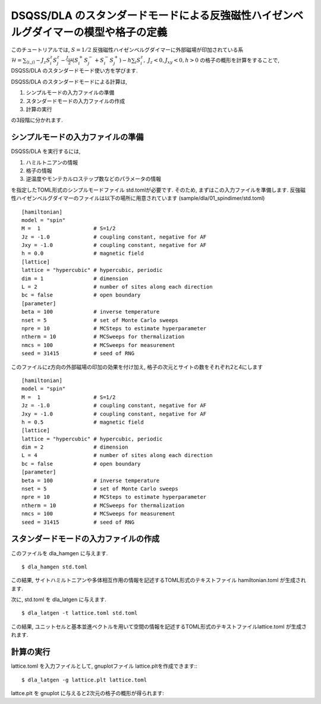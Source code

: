 DSQSS/DLA のスタンダードモードによる反強磁性ハイゼンベルグダイマーの模型や格子の定義
===============================================================

このチュートリアルでは, :math:`S=1/2` 反強磁性ハイゼンベルグダイマーに外部磁場が印加されている系 :math:`\mathcal{H}= \sum_{\langle i,j \rangle}-J_z S^z_i S^z_j -\frac{J_{xy}}{2}(S^+_i S^-_j +S^-_i S^+_j)-h\sum_i S^z_i ,~J_z<0, J_xy<0, h>0` の格子の概形を計算をすることで,
DSQSS/DLA のスタンダードモード使い方を学びます.

DSQSS/DLA のスタンダードモードによる計算は,

1. シンプルモードの入力ファイルの準備
2. スタンダードモードの入力ファイルの作成
3. 計算の実行

の3段階に分かれます.


シンプルモードの入力ファイルの準備
********************

DSQSS/DLA を実行するには,

#. ハミルトニアンの情報
#. 格子の情報
#. 逆温度やモンテカルロステップ数などのパラメータの情報

を指定したTOML形式のシンプルモードファイル std.tomlが必要です.
そのため, まずはこの入力ファイルを準備します.
反強磁性ハイゼンベルグダイマーのファイルは以下の場所に用意されています
(sample/dla/01_spindimer/std.toml)
::

   [hamiltonian]
   model = "spin"
   M =  1                 # S=1/2
   Jz = -1.0              # coupling constant, negative for AF
   Jxy = -1.0             # coupling constant, negative for AF
   h = 0.0                # magnetic field
   [lattice]
   lattice = "hypercubic" # hypercubic, periodic
   dim = 1                # dimension
   L = 2                  # number of sites along each direction
   bc = false             # open boundary
   [parameter]
   beta = 100             # inverse temperature
   nset = 5               # set of Monte Carlo sweeps
   npre = 10              # MCSteps to estimate hyperparameter
   ntherm = 10            # MCSweeps for thermalization
   nmcs = 100             # MCSweeps for measurement
   seed = 31415           # seed of RNG

このファイルにz方向の外部磁場の印加の効果を付け加え, 格子の次元とサイトの数をそれぞれ2と4にします
::

   [hamiltonian]
   model = "spin"
   M =  1                 # S=1/2
   Jz = -1.0              # coupling constant, negative for AF
   Jxy = -1.0             # coupling constant, negative for AF
   h = 0.5                # magnetic field
   [lattice]
   lattice = "hypercubic" # hypercubic, periodic
   dim = 2                # dimension
   L = 4                  # number of sites along each direction
   bc = false             # open boundary
   [parameter]
   beta = 100             # inverse temperature
   nset = 5               # set of Monte Carlo sweeps
   npre = 10              # MCSteps to estimate hyperparameter
   ntherm = 10            # MCSweeps for thermalization
   nmcs = 100             # MCSweeps for measurement
   seed = 31415           # seed of RNG
   

スタンダードモードの入力ファイルの作成
**********

このファイルを dla_hamgen に与えます.
::

  $ dla_hamgen std.toml

この結果, サイトハミルトニアンや多体相互作用の情報を記述するTOML形式のテキストファイル hamiltonian.toml が生成されます.


次に, std.toml を dla_latgen に与えます.
::

  $ dla_latgen -t lattice.toml std.toml


この結果, ユニットセルと基本並進ベクトルを用いて空間の情報を記述するTOML形式のテキストファイルlattice.toml が生成されます.


計算の実行
****************

lattice.toml を入力ファイルとして, gnuplotファイル lattice.pltを作成できます::
::

  $ dla_latgen -g lattice.plt lattice.toml

lattce.plt を gnuplot に与えると2次元の格子の概形が得られます::








